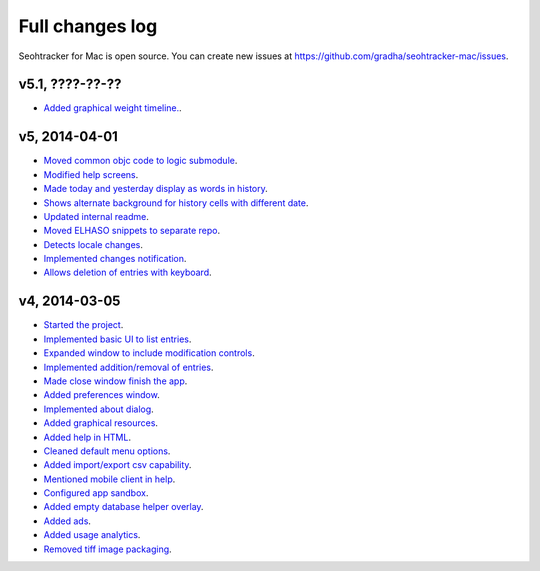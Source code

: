 ================
Full changes log
================

Seohtracker for Mac is open source. You can create new issues at
`https://github.com/gradha/seohtracker-mac/issues
<https://github.com/gradha/seohtracker-mac/issues>`_.

v5.1, ????-??-??
----------------

* `Added graphical weight timeline.
  <https://github.com/gradha/seohtracker-mac/issues/16>`_.

v5, 2014-04-01
--------------

* `Moved common objc code to logic submodule
  <https://github.com/gradha/seohtracker-mac/issues/29>`_.
* `Modified help screens
  <https://github.com/gradha/seohtracker-mac/issues/30>`_.
* `Made today and yesterday display as words in history
  <https://github.com/gradha/seohtracker-mac/issues/31>`_.
* `Shows alternate background for history cells with different date
  <https://github.com/gradha/seohtracker-mac/issues/32>`_.
* `Updated internal readme
  <https://github.com/gradha/seohtracker-mac/issues/26>`_.
* `Moved ELHASO snippets to separate repo
  <https://github.com/gradha/seohtracker-mac/issues/28>`_.
* `Detects locale changes
  <https://github.com/gradha/seohtracker-mac/issues/35>`_.
* `Implemented changes notification
  <https://github.com/gradha/seohtracker-mac/issues/27>`_.
* `Allows deletion of entries with keyboard
  <https://github.com/gradha/seohtracker-mac/issues/8>`_.

v4, 2014-03-05
--------------

* `Started the project
  <https://github.com/gradha/seohtracker-mac/issues/1>`_.
* `Implemented basic UI to list entries
  <https://github.com/gradha/seohtracker-mac/issues/2>`_.
* `Expanded window to include modification controls
  <https://github.com/gradha/seohtracker-mac/issues/3>`_.
* `Implemented addition/removal of entries
  <https://github.com/gradha/seohtracker-mac/issues/4>`_.
* `Made close window finish the app
  <https://github.com/gradha/seohtracker-mac/issues/6>`_.
* `Added preferences window
  <https://github.com/gradha/seohtracker-mac/issues/10>`_.
* `Implemented about dialog
  <https://github.com/gradha/seohtracker-mac/issues/14>`_.
* `Added graphical resources
  <https://github.com/gradha/seohtracker-mac/issues/5>`_.
* `Added help in HTML
  <https://github.com/gradha/seohtracker-mac/issues/12>`_.
* `Cleaned default menu options
  <https://github.com/gradha/seohtracker-mac/issues/11>`_.
* `Added import/export csv capability
  <https://github.com/gradha/seohtracker-mac/issues/15>`_.
* `Mentioned mobile client in help
  <https://github.com/gradha/seohtracker-mac/issues/21>`_.
* `Configured app sandbox
  <https://github.com/gradha/seohtracker-mac/issues/19>`_.
* `Added empty database helper overlay
  <https://github.com/gradha/seohtracker-mac/issues/13>`_.
* `Added ads <https://github.com/gradha/seohtracker-mac/issues/9>`_.
* `Added usage analytics
  <https://github.com/gradha/seohtracker-mac/issues/23>`_.
* `Removed tiff image packaging
  <https://github.com/gradha/seohtracker-mac/issues/24>`_.

